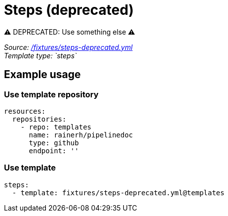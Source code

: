 // this file was generated by pipelinedoc v1.8.0-development-asciidoc - do not modify directly

= Steps (deprecated)

⚠ DEPRECATED: Use something else ⚠

_Source: link:/fixtures/steps-deprecated.yml[/fixtures/steps-deprecated.yml]_ +
_Template type: `steps`_ +







== Example usage

=== Use template repository

[source, yaml]
----
resources:
  repositories:
    - repo: templates
      name: rainerh/pipelinedoc
      type: github
      endpoint: ''
----


=== Use template


[source, yaml]
----
steps:
  - template: fixtures/steps-deprecated.yml@templates
----
